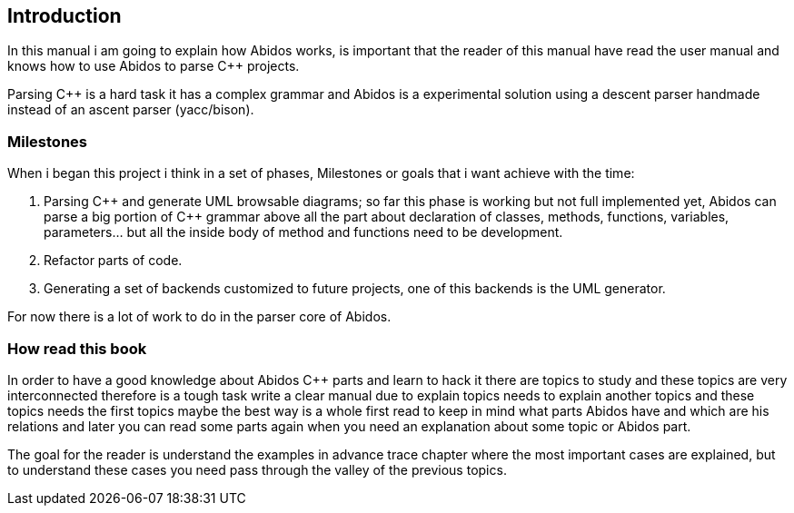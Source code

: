 == Introduction

In this manual i am going to explain how Abidos works, is important that the
reader of this manual have read the user manual and knows how to use Abidos
to parse C++ projects.

Parsing C++ is a hard task it has a complex grammar and Abidos is a
experimental solution using a descent parser handmade instead of an ascent parser
(yacc/bison).

=== Milestones

When i began this project i think in a set of phases, Milestones or goals 
that i want achieve with the time:

. Parsing C\++ and generate UML browsable diagrams; so far this phase is working
  but not full implemented yet, Abidos can parse a big portion of C++ grammar
  above all the part about declaration of classes, methods, functions, 
  variables, parameters... but all the inside body of method and functions
  need to be development.

. Refactor parts of code.

. Generating a set of backends customized to future projects, one of this 
  backends is the UML generator.

indexterm:[C++]
indexterm:[Parser]
indexterm:[Refactor, code refactor]

For now there is a lot of work to do in the parser core of Abidos.

=== How read this book

In order to have a good knowledge about Abidos C++ parts and learn to hack it
there are topics to study and these topics are very interconnected therefore is
a tough task write a clear manual due to explain topics needs to explain another
topics and these topics needs the first topics maybe the
best way is a whole first read to keep in mind what parts Abidos have and
which are his relations and later you can read some parts again when you need
an explanation about some topic or Abidos part.

The goal for the reader is understand the examples in advance trace chapter where
the most important cases are explained, but to understand these cases you need
pass through the valley of the previous topics.


